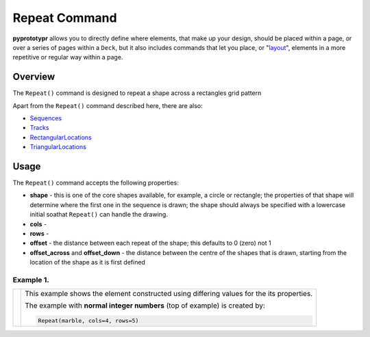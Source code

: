 ==============
Repeat Command
==============

**pyprototypr** allows you to directly define where elements, that make up
your design, should be placed within a page, or over a series of pages
within a ``Deck``, but it also includes commands that let you place, or
"`layout <layouts.rst>`_", elements in a more repetitive or regular way
within a page.


Overview
========

The ``Repeat()`` command is designed to repeat a shape across a rectangles
grid pattern

Apart from the ``Repeat()`` command described here, there are also:

- `Sequences <layouts_sequence.rst>`_
- `Tracks <layouts_track.rst>`_
- `RectangularLocations <layouts_rectangular.rst>`_
- `TriangularLocations <layouts_triangular.rst>`_

Usage
=====

The ``Repeat()`` command accepts the following properties:

- **shape** - this is one of the core shapes available, for example, a circle
  or rectangle; the properties of that shape will determine where the first one
  in the sequence is drawn; the shape should always be specified with a
  lowercase initial soathat ``Repeat()`` can handle the drawing.
- **cols** -
- **rows** -
- **offset** - the distance between each repeat of the shape; this defaults to
  0 (zero) not 1
- **offset_across** and **offset_down** - the distance between the centre of the
  shapes
  that is drawn, starting from the location of the shape as it is first defined


Example 1.
----------

.. |sqv| image:: images/layouts/repeat_basic.png
   :width: 330

===== ======
|sqv| This example shows the element constructed using differing values for the
      its properties.

      The example with **normal integer numbers** (top of example) is created by:

      .. code:: python

        Repeat(marble, cols=4, rows=5)


===== ======
